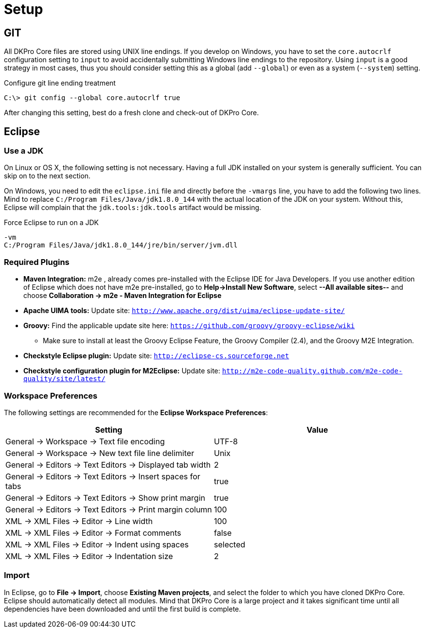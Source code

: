 // Copyright 2017
// Ubiquitous Knowledge Processing (UKP) Lab
// Technische Universität Darmstadt
// 
// Licensed under the Apache License, Version 2.0 (the "License");
// you may not use this file except in compliance with the License.
// You may obtain a copy of the License at
// 
// http://www.apache.org/licenses/LICENSE-2.0
// 
// Unless required by applicable law or agreed to in writing, software
// distributed under the License is distributed on an "AS IS" BASIS,
// WITHOUT WARRANTIES OR CONDITIONS OF ANY KIND, either express or implied.
// See the License for the specific language governing permissions and
// limitations under the License.

[[sect_components]]
= Setup

== GIT

All DKPro Core files are stored using UNIX line endings. If you develop on Windows, you have to
set the `core.autocrlf` configuration setting to `input` to avoid accidentally submitting Windows
line endings to the repository. Using `input` is a good strategy in most cases, thus you should
consider setting this as a global (add `--global`) or even as a system (`--system`) setting.

.Configure git line ending treatment
[source,text]
----
C:\> git config --global core.autocrlf true
----

After changing this setting, best do a fresh clone and check-out of DKPro Core.

== Eclipse

=== Use a JDK

On Linux or OS X, the following setting is not necessary. Having a full JDK installed on your
system is generally sufficient. You can skip on to the next section.

On Windows, you need to edit the `eclipse.ini` file and directly before the `-vmargs` line, you
have to add the following two lines. Mind to replace `C:/Program Files/Java/jdk1.8.0_144` with the actual
location of the JDK on your system. Without this, Eclipse will complain that the 
`jdk.tools:jdk.tools` artifact would be missing.

.Force Eclipse to run on a JDK
[source,text]
----
-vm
C:/Program Files/Java/jdk1.8.0_144/jre/bin/server/jvm.dll
----

=== Required Plugins

* *Maven Integration:* m2e , already comes pre-installed with the Eclipse IDE for Java Developers.
  If you use another edition of Eclipse which does not have m2e pre-installed, go to 
  *Help->Install New Software*, select *--All available sites--* and choose 
  *Collaboration -> m2e - Maven Integration for Eclipse*
* *Apache UIMA tools:* Update site: `http://www.apache.org/dist/uima/eclipse-update-site/`
* *Groovy:* Find the applicable update site here: `https://github.com/groovy/groovy-eclipse/wiki`
** Make sure to install at least the Groovy Eclipse Feature, the Groovy Compiler (2.4), and the
   Groovy M2E Integration.
* *Checkstyle Eclipse plugin:* Update site: `http://eclipse-cs.sourceforge.net`
* *Checkstyle configuration plugin for M2Eclipse:* Update site: 
  `http://m2e-code-quality.github.com/m2e-code-quality/site/latest/`

=== Workspace Preferences

The following settings are recommended for the *Eclipse Workspace Preferences*:

[options="header"]
|====
|Setting|Value

| General -> Workspace -> Text file encoding 
| UTF-8

| General -> Workspace -> New text file line delimiter
| Unix

| General -> Editors -> Text Editors -> Displayed tab width
| 2

| General -> Editors -> Text Editors -> Insert spaces for tabs
| true

| General -> Editors -> Text Editors -> Show print margin
| true

| General -> Editors -> Text Editors -> Print margin column
| 100

| XML -> XML Files -> Editor -> Line width
| 100

| XML -> XML Files -> Editor -> Format comments
| false

| XML -> XML Files -> Editor -> Indent using spaces
| selected

| XML -> XML Files -> Editor -> Indentation size
| 2

|====

=== Import

In Eclipse, go to *File -> Import*, choose *Existing Maven projects*, and select the folder to
which you have cloned DKPro Core. Eclipse should automatically detect all modules. Mind that
DKPro Core is a large project and it takes significant time until all dependencies have been 
downloaded and until the first build is complete. 

